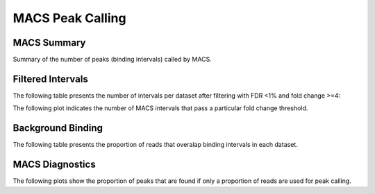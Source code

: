 =================
MACS Peak Calling
=================

MACS Summary
============

Summary of the number of peaks (binding intervals) called by MACS.

.. report:: macs.MacsSummary
   :render: table

   Table of MACS summary statistics (paired input sample)


.. report:: macs.MacsSoloSummary
   :render: table

   Table of MACS summary statistics (no control)

Filtered Intervals
==================

The following table presents the number of intervals per dataset after filtering with FDR <1% and fold change >=4:

.. report:: macs.MacsIntervalsSummary
   :render: table

   MACS interval summary

The following plot indicates the number of MACS intervals that pass a particular fold change threshold.

.. report:: macs.FoldChangeThreshold
   :render: line-plot

   Chart of intervals with fold change exceeding threshold

Background Binding
==================

The following table presents the proportion of reads that overalap binding intervals in each dataset.

.. report:: macs.BackgroundSummary
   :render: table

   Table of the proportion of reads that overlap binding intervals


MACS Diagnostics
================

The following plots show the proportion of peaks that are found
if only a proportion of reads are used for peak calling.

.. report:: macs.MacsDiagnostics
   :render: line-plot
   :transform: filter
   :tf-fields: proportion of reads,proportion of peaks
   :groupby: track
   :as-lines:
   :width: 400
   :layout: column-2
   :yrange: 0,110

   Proportion of peaks that are found by MACS if only a proportion of
   reads are used for peak calling. 

